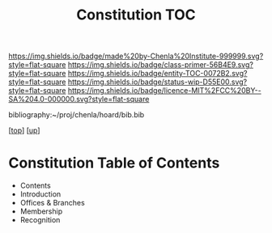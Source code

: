 #   -*- mode: org; fill-column: 60 -*-
#+STARTUP: showall
#+TITLE:   Constitution TOC

[[https://img.shields.io/badge/made%20by-Chenla%20Institute-999999.svg?style=flat-square]] 
[[https://img.shields.io/badge/class-primer-56B4E9.svg?style=flat-square]]
[[https://img.shields.io/badge/entity-TOC-0072B2.svg?style=flat-square]]
[[https://img.shields.io/badge/status-wip-D55E00.svg?style=flat-square]]
[[https://img.shields.io/badge/licence-MIT%2FCC%20BY--SA%204.0-000000.svg?style=flat-square]]

bibliography:~/proj/chenla/hoard/bib.bib

[[[../../index.org][top]]] [[[../index.org][up]]]

* Constitution Table of Contents
:PROPERTIES:
:CUSTOM_ID:
:Name:     /home/deerpig/proj/chenla/warp/10/60/index.org
:Created:  2018-05-06T10:59@Prek Leap (11.642600N-104.919210W)
:ID:       faebd436-1dfa-406d-b498-40373d5f9b75
:VER:      578851230.757038749
:GEO:      48P-491193-1287029-15
:BXID:     proj:YFD4-8101
:Class:    primer
:Entity:   toc
:Status:   wip
:Licence:  MIT/CC BY-SA 4.0
:END:

  - Contents
  - Introduction
  - Offices & Branches
  - Membership
  - Recognition


